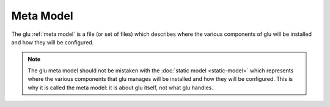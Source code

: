.. Copyright (c) 2013 Yan Pujante

   Licensed under the Apache License, Version 2.0 (the "License"); you may not
   use this file except in compliance with the License. You may obtain a copy of
   the License at

   http://www.apache.org/licenses/LICENSE-2.0

   Unless required by applicable law or agreed to in writing, software
   distributed under the License is distributed on an "AS IS" BASIS, WITHOUT
   WARRANTIES OR CONDITIONS OF ANY KIND, either express or implied. See the
   License for the specific language governing permissions and limitations under
   the License.

.. _meta-model:

Meta Model
==========
The glu :ref:`meta model` is a file (or set of files) which describes where the various components of glu will be installed and how they will be configured.

.. note::
   The glu meta model should not be mistaken with the :doc:`static model <static-model>` which represents where the various components that glu manages will be installed and how they will be configured. This is why it is called the meta model: it is about glu itself, not what glu handles.
